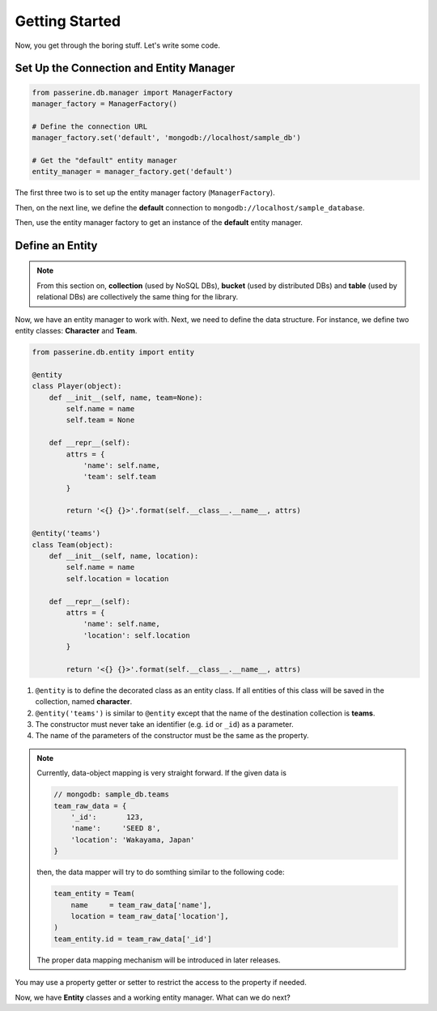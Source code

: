 Getting Started
###############

Now, you get through the boring stuff. Let's write some code.

Set Up the Connection and Entity Manager
========================================

.. code-block:: python

    from passerine.db.manager import ManagerFactory
    manager_factory = ManagerFactory()

    # Define the connection URL
    manager_factory.set('default', 'mongodb://localhost/sample_db')

    # Get the "default" entity manager
    entity_manager = manager_factory.get('default')

The first three two is to set up the entity manager factory (``ManagerFactory``).

Then, on the next line, we define the **default** connection to ``mongodb://localhost/sample_database``.

Then, use the entity manager factory to get an instance of the **default** entity manager.

Define an Entity
================

.. note::

    From this section on, **collection** (used by NoSQL DBs), **bucket** (used by distributed DBs) and **table**
    (used by relational DBs) are collectively the same thing for the library.

Now, we have an entity manager to work with. Next, we need to define the data structure. For instance, we define two
entity classes: **Character** and **Team**.

.. code-block:: python

    from passerine.db.entity import entity

    @entity
    class Player(object):
        def __init__(self, name, team=None):
            self.name = name
            self.team = None

        def __repr__(self):
            attrs = {
                'name': self.name,
                'team': self.team
            }

            return '<{} {}>'.format(self.__class__.__name__, attrs)

    @entity('teams')
    class Team(object):
        def __init__(self, name, location):
            self.name = name
            self.location = location

        def __repr__(self):
            attrs = {
                'name': self.name,
                'location': self.location
            }

            return '<{} {}>'.format(self.__class__.__name__, attrs)

#. ``@entity`` is to define the decorated class as an entity class. If all entities of this class will be
   saved in the collection, named **character**.
#. ``@entity('teams')`` is similar to ``@entity`` except that the name of the destination collection is **teams**.
#. The constructor must never take an identifier (e.g. ``id`` or ``_id``) as a parameter.
#. The name of the parameters of the constructor must be the same as the property.

.. note::

    Currently, data-object mapping is very straight forward. If the given data is

    .. code-block:: javascript

        // mongodb: sample_db.teams
        team_raw_data = {
            '_id':       123,
            'name':     'SEED 8',
            'location': 'Wakayama, Japan'
        }

    then, the data mapper will try to do somthing similar to the following code:

    .. code-block:: python

        team_entity = Team(
            name     = team_raw_data['name'],
            location = team_raw_data['location'],
        )
        team_entity.id = team_raw_data['_id']

    The proper data mapping mechanism will be introduced in later releases.

You may use a property getter or setter to restrict the access to the property if needed.

Now, we have **Entity** classes and a working entity manager. What can we do next?